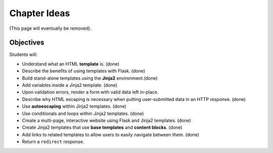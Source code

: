 Chapter Ideas
=============

(This page will eventually be removed).

Objectives
----------

Students will:

- Understand what an HTML **template** is. (done)
- Describe the benefits of using templates with Flask. (done)
- Build stand-alone templates using the **Jinja2** environment.(done)
- Add variables inside a Jinja2 template. (done)
- Upon validation errors, render a form with valid data left in-place.
- Describe why HTML escaping is necessary when putting user-submitted data in
  an HTTP response. (done)
- Use **autoescaping** within Jinja2 templates. (done)
- Use conditionals and loops within Jinja2 templates. (done)
- Create a multi-page, interactive website using Flask and Jinja2 templates.
  (done)
- Create Jinja2 templates that use **base templates** and **content blocks**.
  (done)
- Add links to related templates to allow users to easily navigate between
  them. (done)
- Return a ``redirect`` response.
